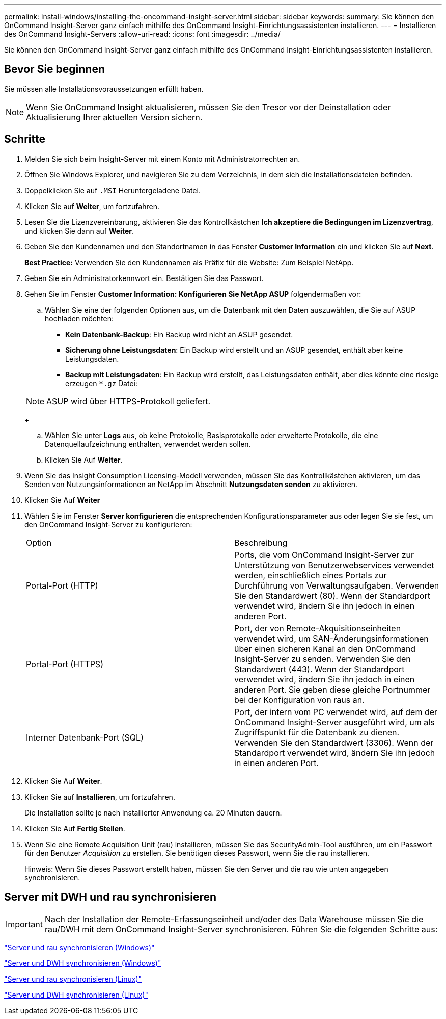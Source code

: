 ---
permalink: install-windows/installing-the-oncommand-insight-server.html 
sidebar: sidebar 
keywords:  
summary: Sie können den OnCommand Insight-Server ganz einfach mithilfe des OnCommand Insight-Einrichtungsassistenten installieren. 
---
= Installieren des OnCommand Insight-Servers
:allow-uri-read: 
:icons: font
:imagesdir: ../media/


[role="lead"]
Sie können den OnCommand Insight-Server ganz einfach mithilfe des OnCommand Insight-Einrichtungsassistenten installieren.



== Bevor Sie beginnen

Sie müssen alle Installationsvoraussetzungen erfüllt haben.


NOTE: Wenn Sie OnCommand Insight aktualisieren, müssen Sie den Tresor vor der Deinstallation oder Aktualisierung Ihrer aktuellen Version sichern.



== Schritte

. Melden Sie sich beim Insight-Server mit einem Konto mit Administratorrechten an.
. Öffnen Sie Windows Explorer, und navigieren Sie zu dem Verzeichnis, in dem sich die Installationsdateien befinden.
. Doppelklicken Sie auf `.MSI` Heruntergeladene Datei.
. Klicken Sie auf *Weiter*, um fortzufahren.
. Lesen Sie die Lizenzvereinbarung, aktivieren Sie das Kontrollkästchen *Ich akzeptiere die Bedingungen im Lizenzvertrag*, und klicken Sie dann auf *Weiter*.
. Geben Sie den Kundennamen und den Standortnamen in das Fenster *Customer Information* ein und klicken Sie auf *Next*.
+
*Best Practice:* Verwenden Sie den Kundennamen als Präfix für die Website: Zum Beispiel NetApp.

. Geben Sie ein Administratorkennwort ein. Bestätigen Sie das Passwort.
. Gehen Sie im Fenster *Customer Information: Konfigurieren Sie NetApp ASUP* folgendermaßen vor:
+
.. Wählen Sie eine der folgenden Optionen aus, um die Datenbank mit den Daten auszuwählen, die Sie auf ASUP hochladen möchten:
+
*** *Kein Datenbank-Backup*: Ein Backup wird nicht an ASUP gesendet.
*** *Sicherung ohne Leistungsdaten*: Ein Backup wird erstellt und an ASUP gesendet, enthält aber keine Leistungsdaten.
*** *Backup mit Leistungsdaten*: Ein Backup wird erstellt, das Leistungsdaten enthält, aber dies könnte eine riesige erzeugen `*.gz` Datei:




+
[NOTE]
====
ASUP wird über HTTPS-Protokoll geliefert.

====
+
.. Wählen Sie unter *Logs* aus, ob keine Protokolle, Basisprotokolle oder erweiterte Protokolle, die eine Datenquellaufzeichnung enthalten, verwendet werden sollen.
.. Klicken Sie Auf *Weiter*.


. Wenn Sie das Insight Consumption Licensing-Modell verwenden, müssen Sie das Kontrollkästchen aktivieren, um das Senden von Nutzungsinformationen an NetApp im Abschnitt *Nutzungsdaten senden* zu aktivieren.
. Klicken Sie Auf *Weiter*
. Wählen Sie im Fenster *Server konfigurieren* die entsprechenden Konfigurationsparameter aus oder legen Sie sie fest, um den OnCommand Insight-Server zu konfigurieren:
+
|===


| Option | Beschreibung 


 a| 
Portal-Port (HTTP)
 a| 
Ports, die vom OnCommand Insight-Server zur Unterstützung von Benutzerwebservices verwendet werden, einschließlich eines Portals zur Durchführung von Verwaltungsaufgaben. Verwenden Sie den Standardwert (80). Wenn der Standardport verwendet wird, ändern Sie ihn jedoch in einen anderen Port.



 a| 
Portal-Port (HTTPS)
 a| 
Port, der von Remote-Akquisitionseinheiten verwendet wird, um SAN-Änderungsinformationen über einen sicheren Kanal an den OnCommand Insight-Server zu senden. Verwenden Sie den Standardwert (443). Wenn der Standardport verwendet wird, ändern Sie ihn jedoch in einen anderen Port. Sie geben diese gleiche Portnummer bei der Konfiguration von raus an.



 a| 
Interner Datenbank-Port (SQL)
 a| 
Port, der intern vom PC verwendet wird, auf dem der OnCommand Insight-Server ausgeführt wird, um als Zugriffspunkt für die Datenbank zu dienen. Verwenden Sie den Standardwert (3306). Wenn der Standardport verwendet wird, ändern Sie ihn jedoch in einen anderen Port.

|===
. Klicken Sie Auf *Weiter*.
. Klicken Sie auf *Installieren*, um fortzufahren.
+
Die Installation sollte je nach installierter Anwendung ca. 20 Minuten dauern.

. Klicken Sie Auf *Fertig Stellen*.
. Wenn Sie eine Remote Acquisition Unit (rau) installieren, müssen Sie das SecurityAdmin-Tool ausführen, um ein Passwort für den Benutzer _Acquisition_ zu erstellen. Sie benötigen dieses Passwort, wenn Sie die rau installieren.
+
Hinweis: Wenn Sie dieses Passwort erstellt haben, müssen Sie den Server und die rau wie unten angegeben synchronisieren.





== Server mit DWH und rau synchronisieren


IMPORTANT: Nach der Installation der Remote-Erfassungseinheit und/oder des Data Warehouse müssen Sie die rau/DWH mit dem OnCommand Insight-Server synchronisieren. Führen Sie die folgenden Schritte aus:

link:../install-windows/installing-a-remote-acquisition-unit-rau.html#synchronize-server-and-rau["Server und rau synchronisieren (Windows)"]

link:../install-windows/installing-the-oncommand-insight-data-warehouse-and-reporting.html#synchronize-server-and-dwh["Server und DWH synchronisieren (Windows)"]

link:../install-linux/installing-a-remote-acquisition-unit-rau-linux.html#synchronize-server-and-rau["Server und rau synchronisieren (Linux)"]

link:../install-linux/installing-oncommand-insight-data-warehouse-linux.html#synchronize-server-and-dwh["Server und DWH synchronisieren (Linux)"]

